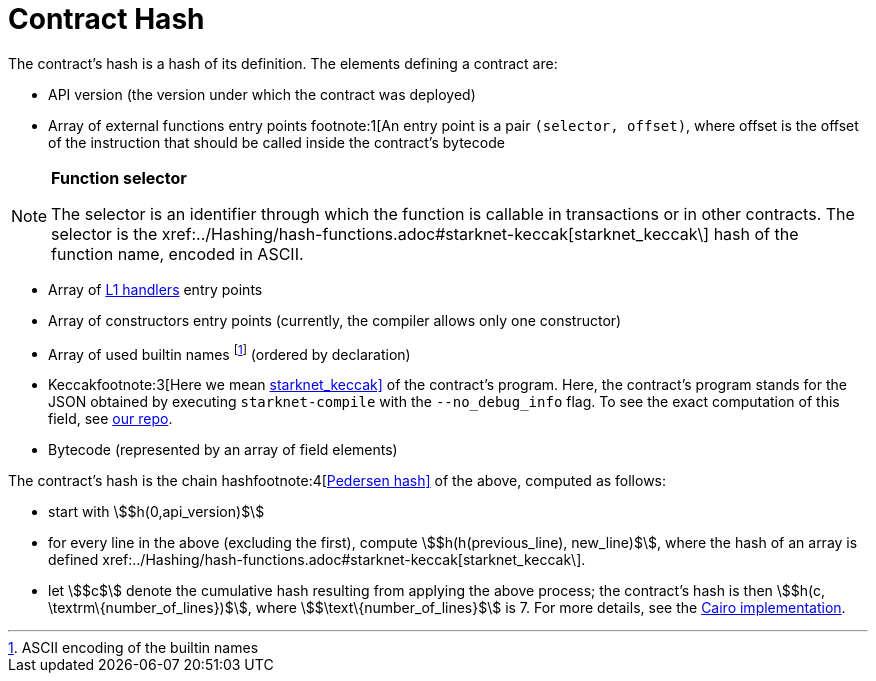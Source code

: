 [id="contract_hash"]
= Contract Hash

The contract's hash is a hash of its definition. The elements defining a contract are:

* API version (the version under which the contract was deployed)
* Array of external functions entry points footnote:1[An entry point is a pair `(selector, offset)`, where offset is the offset of the instruction that should be called inside the contract's bytecode

[NOTE]
====
*Function selector*

The selector is an identifier through which the function is callable in transactions or in other contracts. The selector is the xref:../Hashing/hash-functions.adoc#starknet-keccak[starknet_keccak\] hash of the function name, encoded in ASCII.
====

* Array of https://www.cairo-lang.org/docs/hello_starknet/l1l2.html#receiving-a-message-from-l1[L1 handlers] entry points
* Array of constructors entry points (currently, the compiler allows only one constructor)
* Array of used builtin names footnote:2[ASCII encoding of the builtin names] (ordered by declaration)
* Keccakfootnote:3[Here we mean xref:../Hashing/hash-functions.adoc#starknet-keccak[starknet_keccak\]] of the contract's program. Here, the contract's program stands for the JSON obtained by executing `starknet-compile` with the `--no_debug_info` flag. To see the exact computation of this field, see https://github.com/starkware-libs/cairo-lang/blob/7712b21fc3b1cb02321a58d0c0579f5370147a8b/src/starkware/starknet/core/os/contract_hash.py#L116[our repo].
* Bytecode (represented by an array of field elements)

The contract's hash is the chain hashfootnote:4[xref:../Hashing/hash-functions.adoc#pedersen-hash[Pedersen hash\]] of the above, computed as follows:

* start with stem:[$h(0,api_version)$]
* for every line in the above (excluding the first), compute stem:[$h(h(previous_line), new_line)$], where the hash of an array is defined xref:../Hashing/hash-functions.adoc#starknet-keccak[starknet_keccak\].
* let stem:[$c$] denote the cumulative hash resulting from applying the above process; the contract's hash is then stem:[$h(c, \textrm\{number_of_lines})$], where stem:[$\text\{number_of_lines}$] is 7.
For more details, see the https://github.com/starkware-libs/cairo-lang/blob/7712b21fc3b1cb02321a58d0c0579f5370147a8b/src/starkware/starknet/core/os/contracts.cairo#L47[Cairo implementation].
